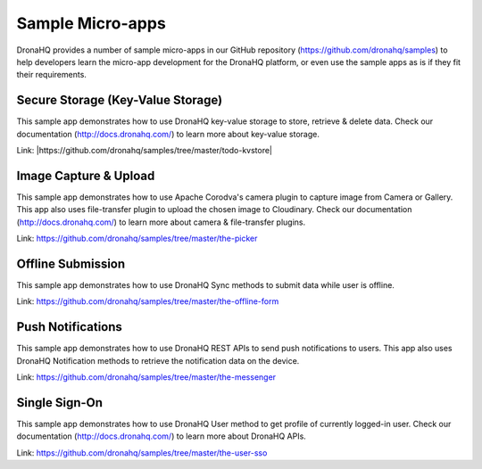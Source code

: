 Sample Micro-apps
=================
   
DronaHQ provides a number of sample micro-apps in our GitHub repository (https://github.com/dronahq/samples) to help developers learn the micro-app development for the DronaHQ platform, or even use the sample apps as is if they fit their requirements.

Secure Storage (Key-Value Storage)
----------------------------------
This sample app demonstrates how to use DronaHQ key-value storage to store, retrieve & delete data. Check our documentation (http://docs.dronahq.com/) to learn more about key-value storage.

Link: |https://github.com/dronahq/samples/tree/master/todo-kvstore|

.. |https://github.com/dronahq/samples/tree/master/todo-kvstore| raw:: html

   <a href="https://github.com/dronahq/samples/tree/master/todo-kvstore" target="_blank">https://github.com/dronahq/samples/tree/master/todo-kvstore</a>
   
Image Capture & Upload
-----------------------
This sample app demonstrates how to use Apache Corodva's camera plugin to capture image from Camera or Gallery. This app also uses file-transfer plugin to upload the chosen image to Cloudinary. Check our documentation (http://docs.dronahq.com/) to learn more  about camera & file-transfer plugins.

Link: https://github.com/dronahq/samples/tree/master/the-picker

Offline Submission
---------------------
This sample app demonstrates how to use DronaHQ Sync methods to submit data while user is offline.

Link: https://github.com/dronahq/samples/tree/master/the-offline-form

Push Notifications
-------------------
This sample app demonstrates how to use DronaHQ REST APIs to send push notifications to users. This app also uses DronaHQ Notification methods to retrieve the notification data on the device.

Link: https://github.com/dronahq/samples/tree/master/the-messenger

Single Sign-On
------------------
This sample app demonstrates how to use DronaHQ User method to get profile of currently logged-in user. Check our documentation (http://docs.dronahq.com/) to learn more about DronaHQ APIs.

Link: https://github.com/dronahq/samples/tree/master/the-user-sso
